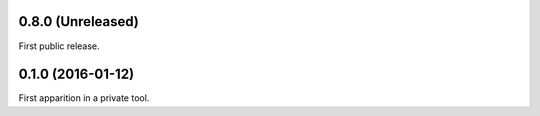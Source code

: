 0.8.0 (Unreleased)
------------------

First public release.


0.1.0 (2016-01-12)
------------------

First apparition in a private tool.

